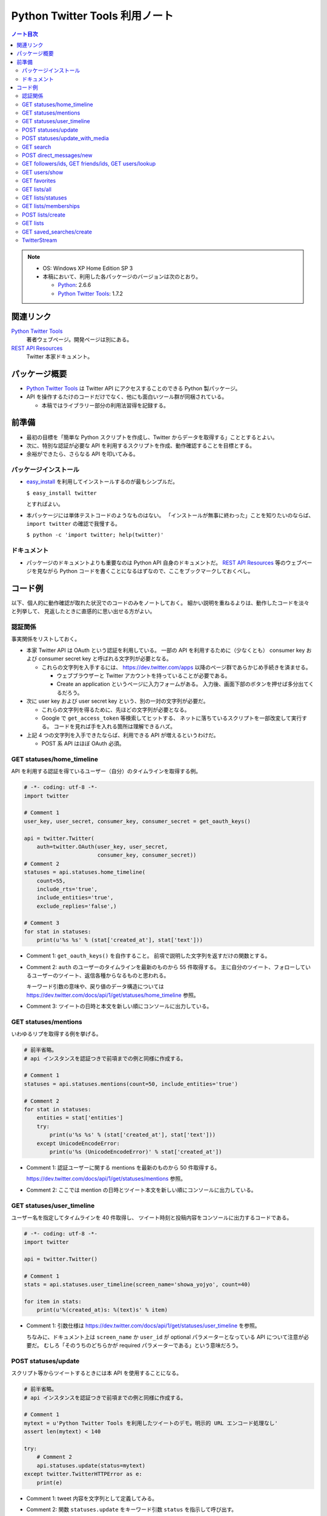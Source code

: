 ======================================================================
Python Twitter Tools 利用ノート
======================================================================

.. contents:: ノート目次

.. note::

   * OS: Windows XP Home Edition SP 3
   * 本稿において、利用した各パッケージのバージョンは次のとおり。

     * Python_: 2.6.6
     * `Python Twitter Tools`_: 1.7.2

関連リンク
======================================================================
`Python Twitter Tools`_
  著者ウェブページ。開発ページは別にある。

`REST API Resources`_
  Twitter 本家ドキュメント。

パッケージ概要
======================================================================
* `Python Twitter Tools`_ は Twitter API にアクセスすることのできる Python 製パッケージ。
* API を操作するたけのコードだけでなく、他にも面白いツール群が同梱されている。

  * 本稿ではライブラリー部分の利用法習得を記録する。

前準備
======================================================================
* 最初の目標を「簡単な Python スクリプトを作成し、Twitter からデータを取得する」こととするとよい。
* 次に、特別な認証が必要な API を利用するスクリプトを作成、動作確認することを目標とする。
* 余裕ができたら、さらなる API を叩いてみる。

パッケージインストール
----------------------------------------------------------------------
* `easy_install`_ を利用してインストールするのが最もシンプルだ。

  ``$ easy_install twitter``

  とすればよい。

* 本パッケージには単体テストコードのようなものはない。
  「インストールが無事に終わった」ことを知りたいのならば、
  ``import twitter`` の確認で我慢する。
  
  ``$ python -c 'import twitter; help(twitter)'``

ドキュメント
----------------------------------------------------------------------
* パッケージのドキュメントよりも重要なのは Python API 自身のドキュメントだ。
  `REST API Resources`_ 等のウェブページを見ながら
  Python コードを書くことになるはずなので、ここをブックマークしておくべし。

コード例
======================================================================
以下、個人的に動作確認が取れた状況でのコードのみをノートしておく。
細かい説明を重ねるよりは、動作したコードを淡々と列挙して、
見返したときに直感的に思い出せる方がよい。

認証関係
----------------------------------------------------------------------
事実関係をリストしておく。

* 本家 Twitter API は OAuth という認証を利用している。
  一部の API を利用するために（少なくとも）
  consumer key および
  consumer secret key と呼ばれる文字列が必要となる。

  * これらの文字列を入手するには、
    https://dev.twitter.com/apps 以降のページ群であらかじめ手続きを済ませる。
  
    * ウェブブラウザーと Twitter アカウントを持っていることが必要である。
    * Create an application というページに入力フォームがある。
      入力後、画面下部のボタンを押せば多分出てくるだろう。

* 次に user key および user secret key という、別の一対の文字列が必要だ。

  * これらの文字列を得るために、先ほどの文字列が必要となる。

  * Google で ``get_access_token`` 等検索してヒットする、
    ネットに落ちているスクリプトを一部改変して実行する。
    コードを見れば手を入れる箇所は理解できるハズ。

* 上記 4 つの文字列を入手できたならば、利用できる API が増えるというわけだ。

  * POST 系 API はほぼ OAuth 必須。

GET statuses/home_timeline
----------------------------------------------------------------------
API を利用する認証を得ているユーザー（自分）のタイムラインを取得する例。

.. code-block:: python

   # -*- coding: utf-8 -*-
   import twitter

   # Comment 1
   user_key, user_secret, consumer_key, consumer_secret = get_oauth_keys()

   api = twitter.Twitter(
       auth=twitter.OAuth(user_key, user_secret, 
                          consumer_key, consumer_secret))
   # Comment 2
   statuses = api.statuses.home_timeline(
       count=55,
       include_rts='true',
       include_entities='true',
       exclude_replies='false',)

   # Comment 3
   for stat in statuses:
       print(u'%s %s' % (stat['created_at'], stat['text']))

* Comment 1: ``get_oauth_keys()`` を自作すること。
  前項で説明した文字列を返すだけの関数とする。

* Comment 2: ``auth`` のユーザーのタイムラインを最新のものから 55 件取得する。
  主に自分のツイート、フォローしているユーザーのツイート、返信各種からなるものと思われる。

  キーワード引数の意味や、戻り値のデータ構造については
  https://dev.twitter.com/docs/api/1/get/statuses/home_timeline 参照。

* Comment 3: ツイートの日時と本文を新しい順にコンソールに出力している。

GET statuses/mentions
----------------------------------------------------------------------
いわゆるリプを取得する例を挙げる。

.. code-block:: python

   # 前半省略。
   # api インスタンスを認証つきで前項までの例と同様に作成する。

   # Comment 1
   statuses = api.statuses.mentions(count=50, include_entities='true')

   # Comment 2
   for stat in statuses:
       entities = stat['entities']
       try:
           print(u'%s %s' % (stat['created_at'], stat['text']))
       except UnicodeEncodeError:
           print(u'%s (UnicodeEncodeError)' % stat['created_at'])

* Comment 1: 認証ユーザーに関する mentions を最新のものから 50 件取得する。

  https://dev.twitter.com/docs/api/1/get/statuses/mentions 参照。

* Comment 2: ここでは mention の日時とツイート本文を新しい順にコンソールに出力している。

GET statuses/user_timeline
----------------------------------------------------------------------
ユーザー名を指定してタイムラインを 40 件取得し、
ツイート時刻と投稿内容をコンソールに出力するコードである。

.. code-block:: python

   # -*- coding: utf-8 -*-
   import twitter
   
   api = twitter.Twitter()

   # Comment 1
   stats = api.statuses.user_timeline(screen_name='showa_yojyo', count=40)

   for item in stats:
       print(u'%(created_at)s: %(text)s' % item)

* Comment 1:
  引数仕様は https://dev.twitter.com/docs/api/1/get/statuses/user_timeline を参照。

  ちなみに、ドキュメント上は ``screen_name`` か ``user_id`` が
  optional パラメーターとなっている API について注意が必要だ。
  むしろ「そのうちのどちらかが required パラメーターである」という意味だろう。

POST statuses/update
----------------------------------------------------------------------
スクリプト等からツイートするときには本 API を使用することになる。

.. code-block:: python

   # 前半省略。
   # api インスタンスを認証つきで前項までの例と同様に作成する。

   # Comment 1
   mytext = u'Python Twitter Tools を利用したツイートのデモ。明示的 URL エンコード処理なし'
   assert len(mytext) < 140

   try:
       # Comment 2
       api.statuses.update(status=mytext)
   except twitter.TwitterHTTPError as e:
       print(e)

* Comment 1: tweet 内容を文字列として定義してみる。
* Comment 2: 関数 ``statuses.update`` をキーワード引数 ``status`` を指示して呼び出す。

  https://dev.twitter.com/docs/api/1/post/statuses/update 参照。

POST statuses/update_with_media
----------------------------------------------------------------------
スクリプト等から画像をツイート（？）するときには本 API を使用することになる。

.. admonition:: TODO

   動作コードをここに書く。

GET search
----------------------------------------------------------------------
単純な検索を行うには ``search`` を利用する。

.. code-block:: python

   import twitter
   
   # Comment 1
   api = twitter.Twitter(domain="search.twitter.com")

   # Comment 2
   response = api.search(
       q=u'ネシカ OR nesica',
       rpp=33)
   
   # Comment 3
   for result in response['results']:
       print(u'%(created_at)s %(from_user)s %(text)s' % result)

* Comment 1: 検索の場合は ``Twitter`` インスタンスの生成時に、
  キーワード引数 ``domain`` を明示的に指示する。

  ここでは ``ネシカ`` または ``nesica`` という単語を含むツイートを
  33 件検索させようとしている（厳密には不正確なやり方だが）。

* Comment 2: 検索したい単語等を関数 ``search`` に与える。
  キーワード引数の指定方法にコツがあるようだが、

  https://dev.twitter.com/docs/api/1/get/search 参照。

* Comment 3: 検索結果の本体は、関数戻り値からこのように得られる。
  この例ではツイートのタイムスタンプ、ユーザー名、本文だけをコンソールに出力する。

  * 日付は標準時 (``+0000``) で得られる？

POST direct_messages/new
----------------------------------------------------------------------
あまり使わないが、ノートに残す。説明省略。

.. code-block:: python

   # 前半省略。
   # api インスタンスを認証つきで前項までの例と同様に作成する。

   try:
       api.direct_messages.new(
           screen_name='@showa_yojyo',
           text=u'ダイレクトメッセ')
   except twitter.TwitterHTTPError as e:
       print(e)

GET followers/ids, GET friends/ids, GET users/lookup
----------------------------------------------------------------------
これらの API をまとめて理解するのが効率的だ。
特定のユーザーのフォロー・被フォローユーザーの集合を得るときに利用するのだが、
実用上の観点から 2 パスでデータを処理することになる。

#. 前者の API でユーザーの ID だけを得る。
#. 後者の API で詳細情報を得る。

次のようなコードを書けばよいだろう。フォロワーを調べる例を示す。

.. code-block:: python

   # ... import 文、Twitter インスタンス作成、例外処理等省略。
   
   # Comment 1
   res1 = api.followers.ids(screen_name='showa_yojyo', cursor=-1)
   if 0 < len(res1['ids']) and len(res1['ids']) < 100:
       # Comment 2
       ids = ','.join([str(id) for id in res1['ids'])
       res2 = api.users.lookup(user_id=ids, include_entities=0)

* Comment 1: ``cursor=-1`` は最初のチャンクをリクエストすることを意味する。
  仮にこのユーザーのフォロワー数が異様に多い (5000) 場合、戻り値の
  ``res1.next_cursor`` に非ゼロの値が含まれるので、さらなる
  ``api.followers.ids`` の呼び出し時に ``cursor`` キーワード引数にこの値を指示するのだ。

* Comment 2: user_id の配列を CSV 化する。
  詳しくは ``users/lookup`` の仕様説明を当たって欲しい。

  * リクエストする id は 100 個を超えないようにすること。
  * ``res2`` には詳細情報が格納されるが、順序はデタラメになっていると思ったほうがよい。
    こんな感じにソートするしかなさそうだ。

    .. code-block:: python

       res3 = [None] * len(res1['ids'])
       for user in res2:
           user_id = user[u'id']
           i = res1['ids'].index(user_id)
           res3[i] = user

* 参考

  * https://dev.twitter.com/docs/api/1/get/followers/ids
  * https://dev.twitter.com/docs/api/1/get/friends/ids
  * https://dev.twitter.com/docs/api/1/get/users/lookup

GET users/show
----------------------------------------------------------------------
特定のユーザーの詳細情報を得るのに ``users/show`` を利用する。

.. code-block:: python

   # ... import 文、Twitter インスタンス作成、例外処理等省略。

   # Comment 1
   response = api.users.show(screen_name='showa_yojyo', entities=1)

   # Comment 2
   print u'''
   {screen_name} | {name}
   {location}
   {url}
   {description}

   ツイート数 {statuses_count}
   フォロー {friends_count} 人
   フォロワー {followers_count} 人
   '''.format(**response)

* Comment 1: 基本的に指定する引数はこれだけで構わない。
* Comment 2: ユーザーの Twitter 情報を出力してみる。
* https://dev.twitter.com/docs/api/1/get/users/show 参照。

GET favorites
----------------------------------------------------------------------
TBW

GET lists/all
----------------------------------------------------------------------
全リスト取得に用いる API だ。

.. code-block:: python

   # 前半省略。
   # api インスタンスを認証つきで前項までの例と同様に作成する。

   # Comment 1
   data = api.lists.all(screen_name='showa_yojyo')
   
   # Comment 2
   for item in data:
       print('%(mode)s following=%(following)s %(full_name)s %(description)s' % item)

* Comment 1: ``lists.all`` 関数に ``screen_name`` キーワード引数を与えて、
  対応するユーザーの持っているリストを全部取得する。

  * 当ノートでは ``api`` 作成時の認証と同じユーザーであることを想定している。
    この場合、公開リストも非公開リストも同時に得られる。
    もし、違うユーザーを指定した場合、おそらく公開リストだけが得られるのだろう。

  * https://dev.twitter.com/docs/api/1/get/lists/all 参照。

* Comment 2: リストごとに属性をコンソールに出力する。

GET lists/statuses
----------------------------------------------------------------------
既存のリストのタイムラインを閲覧するための API だ。
例えば ``screen_name`` が ``showa_yojyo`` のユーザーの、
``exam`` という公開リストがあるという前提で、
そのタイムラインを見てみよう。

.. code-block:: python

   # NoAuth パターン

   # Comment 1
   kwargs = dict(
       slug='exam', 
       owner_screen_name='showa_yojyo',
       per_page=10,
       page=1,
       include_entities=1,
       include_rts=1)
   try:
       data = api.lists.statuses(**kwargs)
       for item in data:
           # Comment 2
           print item['user']['screen_name'],
           print '%(text)s\n%(created_at)s %(source)s' % item
           print '-' * 70

* Comment 1

  * ``lists.statuses`` 関数に与える引数を準備する。
    リストを特定する手段は一つではないのだが、
    分かりやすさを優先して ``slug`` および ``owner_screen_name`` を同時に指示する。

  * その他は https://dev.twitter.com/docs/api/1/get/lists/statuses 参照。

* Comment 2

  * 文字列をコンソールに出力する。
    ツイート内容、改行、ツイート時刻、ツイートに利用したアプリ名が確認できる。

GET lists/memberships
----------------------------------------------------------------------
TBW

POST lists/create
----------------------------------------------------------------------
リストを新しく作成するための API だ。

.. code-block:: python

   # 前半省略。
   # api インスタンスを認証つきで前項までの例と同様に作成する。
   
   # Comment 1
   items = [
       dict(name='friends', description=u'友人たち'),
       dict(name='game', description=u'ゲーム関連'),
       dict(name='rivals', description=u'ライバル連中', mode='private'),
       ]

   try:
       # Comment 2
       for item in items:
           print('%(name)s...' % item)
           data = api.lists.create(**item)
   except twitter.TwitterHTTPError as e:
       print(e)

* Comment 1: Twitter のリストとして追加したい項目をこのように用意しておく。
  例によって上限数に注意。

* Comment 2: ``lists.create`` 関数に先程の項目を指定してループで回す。
  失敗すると例外送出が起こる。
  おそらくリスト項目数の上限数超過が起こっている。

  * https://dev.twitter.com/docs/api/1/post/lists/create 参照。
  * ``try`` ブロックをループの中に入れたほうがよいかも。

GET lists
----------------------------------------------------------------------
TBW

GET saved_searches/create
----------------------------------------------------------------------
わかりにくい言い方をすると「保存した検索」項目を一つ新しく作成するための API だ。

.. code-block:: python

   # 前半省略。
   # api インスタンスを認証つきで前項までの例と同様に作成する。

   # Comment 1
   items = [
       u'DQ OR ドラクエ OR ドラゴンクエスト',
       u'@showa_yojyo -from:showa_yojyo',
       ]

   try:
       for item in items:
           # Comment 2
           api.saved_searches.create(query=item)
   except twitter.TwitterHTTPError as e:
       # Comment 3
       print(e)

* Comment 1: Twitter の「保存した検索」の項目ひとつずつと対応する検索パターン。
  上限は Twitter 仕様により 20 個と決まっている。

* Comment 2: https://dev.twitter.com/docs/api/1/post/saved_searches/create 参照。
  ``query`` キーワード引数しかないようだ。

* Comment 3: 検索パターンの登録に失敗すると、例外が発生する。
  大抵の場合、上述の上限値超過だろう。

TwitterStream
----------------------------------------------------------------------
:file:`stream_example.py` はこのままでは実行時エラー
``urllib2.URLError`` (Errno 10060) が発生する。
``TwitterStream`` コンストラクターの呼び出しを次のように修正すると動く。

.. code-block:: python

   stream = TwitterStream(auth=UserPassAuth(args[0], args[1]),
                          secure=True)

.. _Python: http://www.python.org/
.. _Python Twitter Tools: http://mike.verdone.ca/twitter/
.. _easy_install: http://peak.telecommunity.com/DevCenter/EasyInstall
.. _REST API Resources: https://dev.twitter.com/docs/api
